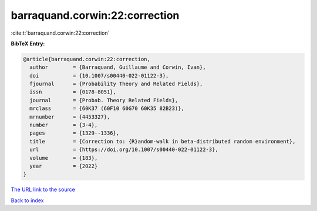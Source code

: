 barraquand.corwin:22:correction
===============================

:cite:t:`barraquand.corwin:22:correction`

**BibTeX Entry:**

.. code-block:: bibtex

   @article{barraquand.corwin:22:correction,
     author        = {Barraquand, Guillaume and Corwin, Ivan},
     doi           = {10.1007/s00440-022-01122-3},
     fjournal      = {Probability Theory and Related Fields},
     issn          = {0178-8051},
     journal       = {Probab. Theory Related Fields},
     mrclass       = {60K37 (60F10 60G70 60K35 82B23)},
     mrnumber      = {4453327},
     number        = {3-4},
     pages         = {1329--1336},
     title         = {Correction to: {R}andom-walk in beta-distributed random environment},
     url           = {https://doi.org/10.1007/s00440-022-01122-3},
     volume        = {183},
     year          = {2022}
   }

`The URL link to the source <https://doi.org/10.1007/s00440-022-01122-3>`__


`Back to index <../By-Cite-Keys.html>`__
